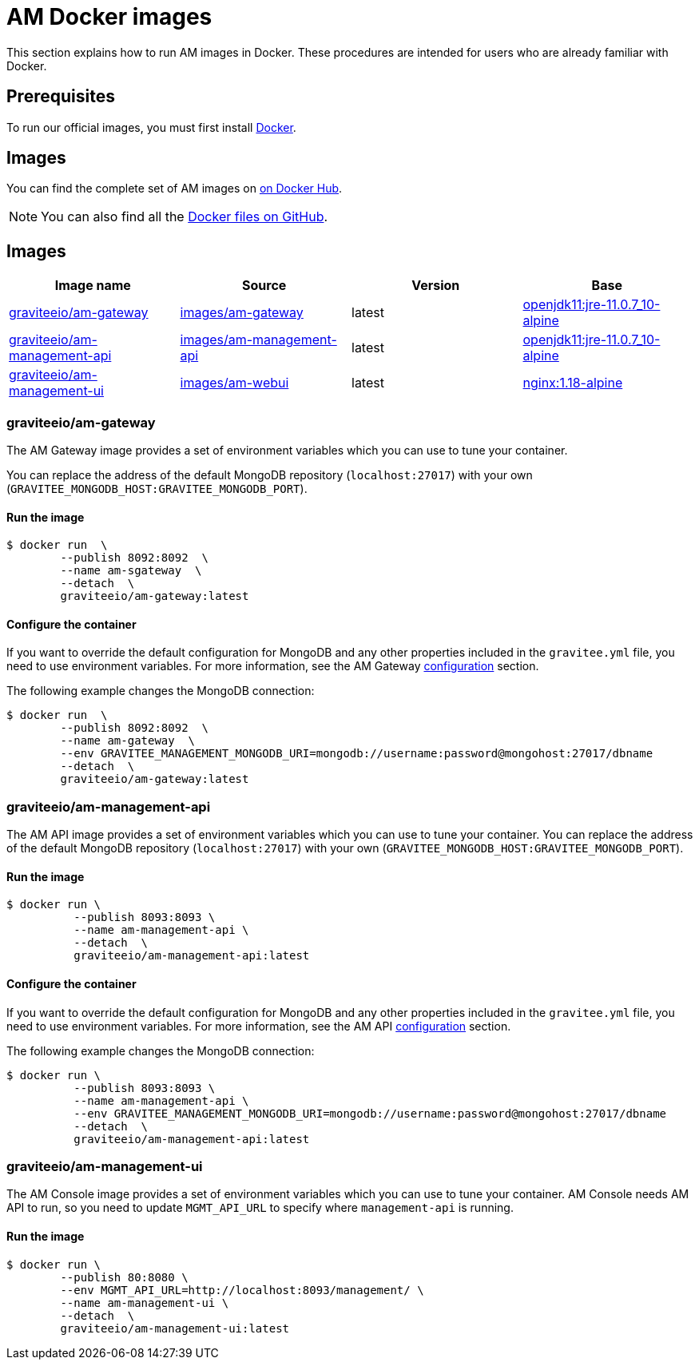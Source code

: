 = AM Docker images
:docker-image-src: https://raw.githubusercontent.com/gravitee-io/gravitee-docker/master/images
:github-repo: https://github.com/gravitee-io/graviteeio-access-management/tree/master/docker
:docker-hub: https://hub.docker.com/r/graviteeio
:page-layout: am

This section explains how to run AM images in Docker. These procedures are intended for users who are already familiar with Docker.

== Prerequisites

To run our official images, you must first install https://docs.docker.com/installation/[Docker^].

== Images

You can find the complete set of AM images on https://hub.docker.com/u/graviteeio/[on Docker Hub].

NOTE: You can also find all the https://github.com/gravitee-io/graviteeio-access-management/tree/master/docker/[Docker files on GitHub^].

== Images
|===
|Image name |Source |Version |Base

|{docker-hub}/am-gateway/[graviteeio/am-gateway]
|{github-repo}/gateway/[images/am-gateway]
|latest
|https://hub.docker.com/r/adoptopenjdk/openjdk11/[openjdk11:jre-11.0.7_10-alpine]

|{docker-hub}/am-management-api/[graviteeio/am-management-api]
|{github-repo}/management-api/[images/am-management-api]
|latest
|https://hub.docker.com/r/adoptopenjdk/openjdk11/[openjdk11:jre-11.0.7_10-alpine]

|{docker-hub}/am-management-ui/[graviteeio/am-management-ui]
|{github-repo}/management-ui/[images/am-webui]
|latest
|https://hub.docker.com/r/adoptopenjdk/openjdk11/[nginx:1.18-alpine]

|===

=== graviteeio/am-gateway

The AM Gateway image provides a set of environment variables which you can use to tune your container.

You can replace the address of the default MongoDB repository (`localhost:27017`) with your own (`GRAVITEE_MONGODB_HOST:GRAVITEE_MONGODB_PORT`).

==== Run the image
[source,shell]
....
$ docker run  \
        --publish 8092:8092  \
        --name am-sgateway  \
        --detach  \
        graviteeio/am-gateway:latest
....

==== Configure the container
If you want to override the default configuration for MongoDB and any other properties included in the `gravitee.yml` file,
you need to use environment variables. For more information, see the AM Gateway <<am_installguide_gateway_configuration.adoc#environment_variables, configuration>> section.

The following example changes the MongoDB connection:

[source,shell]
....
$ docker run  \
        --publish 8092:8092  \
        --name am-gateway  \
        --env GRAVITEE_MANAGEMENT_MONGODB_URI=mongodb://username:password@mongohost:27017/dbname
        --detach  \
        graviteeio/am-gateway:latest
....

=== graviteeio/am-management-api

The AM API image provides a set of environment variables which you can use to tune your container.
You can replace the address of the default MongoDB repository (`localhost:27017`) with your own (`GRAVITEE_MONGODB_HOST:GRAVITEE_MONGODB_PORT`).

==== Run the image
[source,shell]
....
$ docker run \
          --publish 8093:8093 \
          --name am-management-api \
          --detach  \
          graviteeio/am-management-api:latest
....

==== Configure the container
If you want to override the default configuration for MongoDB and any other properties included in the `gravitee.yml` file,
you need to use environment variables. For more information, see the AM API <<am_installguide_management_api_configuration.adoc#environment_variables, configuration>> section.

The following example changes the MongoDB connection:

[source,shell]
....
$ docker run \
          --publish 8093:8093 \
          --name am-management-api \
          --env GRAVITEE_MANAGEMENT_MONGODB_URI=mongodb://username:password@mongohost:27017/dbname
          --detach  \
          graviteeio/am-management-api:latest
....

=== graviteeio/am-management-ui

The AM Console image provides a set of environment variables which you can use to tune your container.
AM Console needs AM API to run, so you need to update `MGMT_API_URL` to specify where `management-api` is running.

==== Run the image
[source,shell]
....
$ docker run \
        --publish 80:8080 \
        --env MGMT_API_URL=http://localhost:8093/management/ \
        --name am-management-ui \
        --detach  \
        graviteeio/am-management-ui:latest
....
